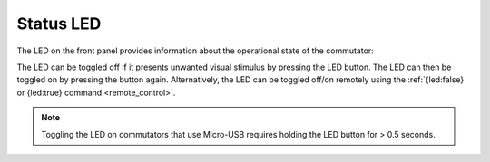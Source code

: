 
.. _status_led:

Status LED
**********************************************

The LED on the front panel provides information about the operational state of the commutator:

..  grid::

    ..  grid-item:: 
        :columns: 8

        ..  list-table:: 
            :header-rows: 1
            :class: hover-table

            *   -   LED State
                -   Commutator State
            *   -   blinking red
                -   **Charging:** Super-capacitors are charging. The commutator is effectively
                    disabled, and can't be used until charging completes which can take up to 30
                    seconds.
            *   -   solid red
                -   **Disabled:** All controls, except the Stop/Go button or ``{enable: true}``
                    remote command, are ignored and the motor is locked.  When the disabled status
                    is entered, the motor is halted instantly. All commands (remote or manual)
                    received during the disabled state are cleared such that they do not engage when
                    the commutator is enabled.
            *   -   solid green
                -   **Enabled:** Remote and manual controls are unlocked.
            *   -   no color
                -   **LED Disabled:** The commutator could be in any of the above states.
                
    ..  grid-item::
        :columns: 4

        ..  image:: /_static/images/commutator-front-status-led.jpg
            :alt: Status LED
            :align: center
            :class: hover-image

The LED can be toggled off if it presents unwanted visual stimulus by pressing the LED button. The
LED can then be toggled on by pressing the button again. Alternatively, the LED can be toggled
off/on remotely using the :ref:`{led:false} or {led:true} command <remote_control>`.

..  note::
    Toggling the LED on commutators that use Micro-USB requires holding the LED button for > 0.5 seconds.

